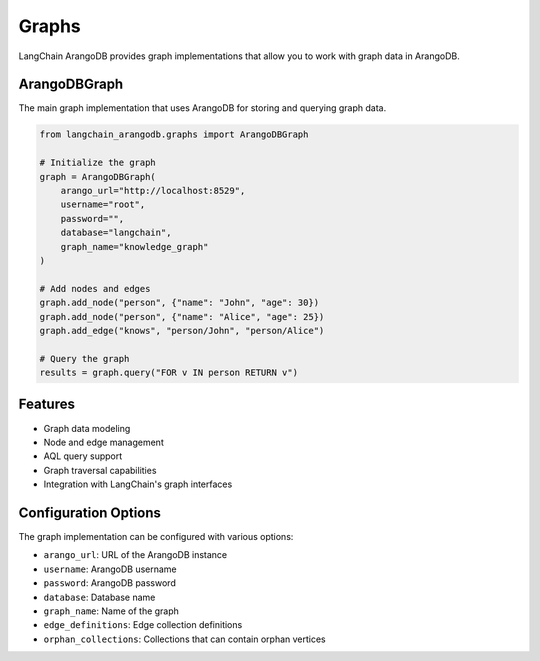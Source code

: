 Graphs
======

LangChain ArangoDB provides graph implementations that allow you to work with graph data in ArangoDB.

ArangoDBGraph
------------

The main graph implementation that uses ArangoDB for storing and querying graph data.

.. code-block:: python

    from langchain_arangodb.graphs import ArangoDBGraph

    # Initialize the graph
    graph = ArangoDBGraph(
        arango_url="http://localhost:8529",
        username="root",
        password="",
        database="langchain",
        graph_name="knowledge_graph"
    )

    # Add nodes and edges
    graph.add_node("person", {"name": "John", "age": 30})
    graph.add_node("person", {"name": "Alice", "age": 25})
    graph.add_edge("knows", "person/John", "person/Alice")

    # Query the graph
    results = graph.query("FOR v IN person RETURN v")

Features
--------

- Graph data modeling
- Node and edge management
- AQL query support
- Graph traversal capabilities
- Integration with LangChain's graph interfaces

Configuration Options
--------------------

The graph implementation can be configured with various options:

- ``arango_url``: URL of the ArangoDB instance
- ``username``: ArangoDB username
- ``password``: ArangoDB password
- ``database``: Database name
- ``graph_name``: Name of the graph
- ``edge_definitions``: Edge collection definitions
- ``orphan_collections``: Collections that can contain orphan vertices 